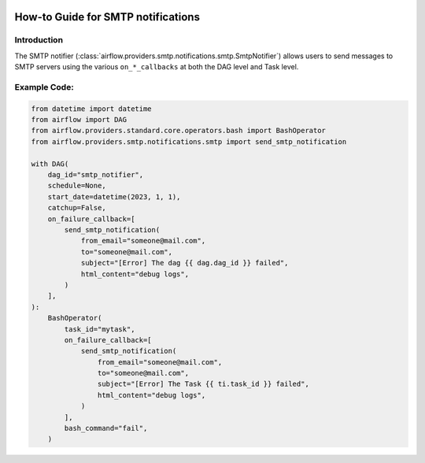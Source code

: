  .. Licensed to the Apache Software Foundation (ASF) under one
    or more contributor license agreements.  See the NOTICE file
    distributed with this work for additional information
    regarding copyright ownership.  The ASF licenses this file
    to you under the Apache License, Version 2.0 (the
    "License"); you may not use this file except in compliance
    with the License.  You may obtain a copy of the License at

 ..   http://www.apache.org/licenses/LICENSE-2.0

 .. Unless required by applicable law or agreed to in writing,
    software distributed under the License is distributed on an
    "AS IS" BASIS, WITHOUT WARRANTIES OR CONDITIONS OF ANY
    KIND, either express or implied.  See the License for the
    specific language governing permissions and limitations
    under the License.

How-to Guide for SMTP notifications
===================================

Introduction
------------
The SMTP notifier (:class:`airflow.providers.smtp.notifications.smtp.SmtpNotifier`) allows users to send
messages to SMTP servers using the various ``on_*_callbacks`` at both the DAG level and Task level.


Example Code:
-------------

.. code-block:: python

    from datetime import datetime
    from airflow import DAG
    from airflow.providers.standard.core.operators.bash import BashOperator
    from airflow.providers.smtp.notifications.smtp import send_smtp_notification

    with DAG(
        dag_id="smtp_notifier",
        schedule=None,
        start_date=datetime(2023, 1, 1),
        catchup=False,
        on_failure_callback=[
            send_smtp_notification(
                from_email="someone@mail.com",
                to="someone@mail.com",
                subject="[Error] The dag {{ dag.dag_id }} failed",
                html_content="debug logs",
            )
        ],
    ):
        BashOperator(
            task_id="mytask",
            on_failure_callback=[
                send_smtp_notification(
                    from_email="someone@mail.com",
                    to="someone@mail.com",
                    subject="[Error] The Task {{ ti.task_id }} failed",
                    html_content="debug logs",
                )
            ],
            bash_command="fail",
        )

